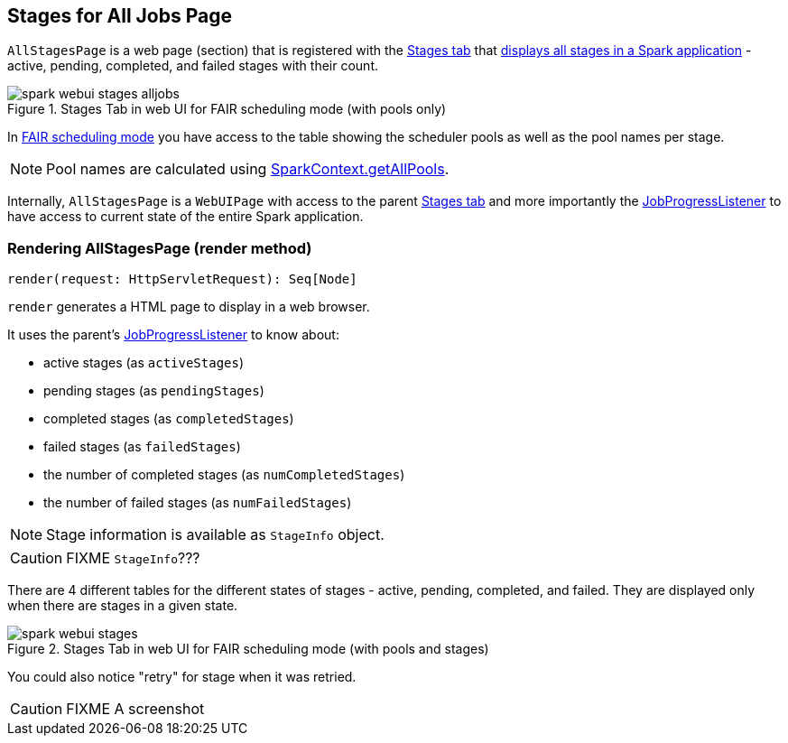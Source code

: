 == [[AllStagesPage]] Stages for All Jobs Page

`AllStagesPage` is a web page (section) that is registered with the link:spark-webui-stages.adoc[Stages tab] that <<render, displays all stages in a Spark application>> - active, pending, completed, and failed stages with their count.

.Stages Tab in web UI for FAIR scheduling mode (with pools only)
image::images/spark-webui-stages-alljobs.png[align="center"]

[[pool-names]]
In link:spark-taskscheduler-schedulingmode.adoc#FAIR[FAIR scheduling mode] you have access to the table showing the scheduler pools as well as the pool names per stage.

NOTE: Pool names are calculated using link:spark-sparkcontext.adoc#getAllPools[SparkContext.getAllPools].

Internally, `AllStagesPage` is a `WebUIPage` with access to the parent link:spark-webui-stages.adoc[Stages tab] and more importantly the link:spark-webui-JobProgressListener.adoc[JobProgressListener] to have access to current state of the entire Spark application.

=== [[render]] Rendering AllStagesPage (render method)

[source, scala]
----
render(request: HttpServletRequest): Seq[Node]
----

`render` generates a HTML page to display in a web browser.

It uses the parent's link:spark-webui-JobProgressListener.adoc[JobProgressListener] to know about:

* active stages (as `activeStages`)
* pending stages (as `pendingStages`)
* completed stages (as `completedStages`)
* failed stages (as `failedStages`)
* the number of completed stages (as `numCompletedStages`)
* the number of failed stages (as `numFailedStages`)

NOTE: Stage information is available as `StageInfo` object.

CAUTION: FIXME `StageInfo`???

There are 4 different tables for the different states of stages - active, pending, completed, and failed. They are displayed only when there are stages in a given state.

.Stages Tab in web UI for FAIR scheduling mode (with pools and stages)
image::images/spark-webui-stages.png[align="center"]

You could also notice "retry" for stage when it was retried.

CAUTION: FIXME A screenshot
